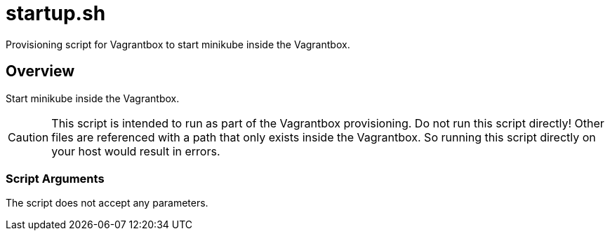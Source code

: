 = startup.sh

// +-----------------------------------------------+
// |                                               |
// |    DO NOT EDIT HERE !!!!!                     |
// |                                               |
// |    File is auto-generated by pipline.         |
// |    Contents are based on bash script docs.    |
// |                                               |
// +-----------------------------------------------+


Provisioning script for Vagrantbox to start minikube inside the Vagrantbox.

== Overview

Start minikube inside the Vagrantbox.

CAUTION: This script is intended to run as part of the Vagrantbox provisioning. Do not run this
script directly! Other files are referenced with a path that only exists inside the Vagrantbox.
So running this script directly on your host would result in errors.

=== Script Arguments

The script does not accept any parameters.
